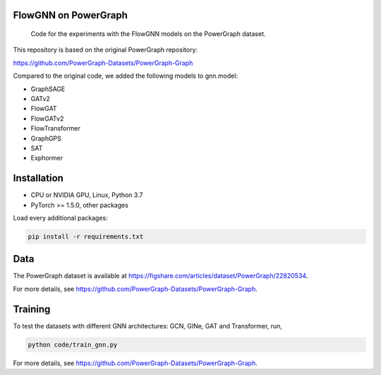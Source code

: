==============
FlowGNN on PowerGraph
==============


    Code for the experiments with the FlowGNN models on the PowerGraph dataset.


This repository is based on the original PowerGraph repository:

https://github.com/PowerGraph-Datasets/PowerGraph-Graph

Compared to the original code, we added the following models to gnn.model:

- GraphSAGE
- GATv2
- FlowGAT
- FlowGATv2
- FlowTransformer
- GraphGPS
- SAT
- Exphormer

==============
Installation
==============

- CPU or NVIDIA GPU, Linux, Python 3.7
- PyTorch >= 1.5.0, other packages

Load every additional packages:

.. code-block:: python

   pip install -r requirements.txt


==============
Data
==============

The PowerGraph dataset is available at https://figshare.com/articles/dataset/PowerGraph/22820534.

For more details, see https://github.com/PowerGraph-Datasets/PowerGraph-Graph.

==============
Training
==============

To test the datasets with different GNN architectures: GCN, GINe, GAT and Transformer, run,

.. code-block:: python

    python code/train_gnn.py

For more details, see https://github.com/PowerGraph-Datasets/PowerGraph-Graph.

